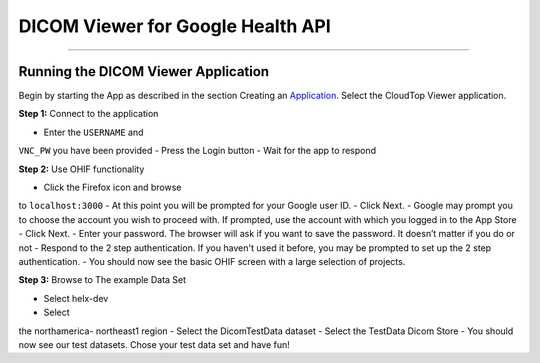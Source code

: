 ##################################
DICOM Viewer for Google Health API
##################################

====================================

Running the DICOM Viewer Application
====================================

Begin by starting the App as described in the section Creating an
Application_. Select the CloudTop Viewer application.

.. _Application: https://helx-10.readthedocs.io/en/latest/app_create.html?highlight=create%20an%20application

**Step 1:** Connect to the application

-  Enter the ``USERNAME`` and
``VNC_PW`` you have been provided 
-  Press the Login button 
-  Wait for
the app to respond

**Step 2:** Use OHIF functionality

-  Click the Firefox icon and browse
to ``localhost:3000`` 
-  At this point you will be prompted for your
Google user ID. 
-  Click Next. 
-  Google may prompt you to choose the
account you wish to proceed with. If prompted, use the account with
which you logged in to the App Store 
-  Click Next. 
-  Enter your
password. The browser will ask if you want to save the password. It
doesn’t matter if you do or not 
-  Respond to the 2 step authentication.
If you haven't used it before, you may be prompted to set up the 2 step
authentication. 
-  You should now see the basic OHIF screen with a large
selection of projects.

**Step 3:** Browse to The example Data Set

- Select helx-dev 
- Select
the northamerica- northeast1 region 
- Select the DicomTestData dataset -
Select the TestData Dicom Store 
- You should now see our test datasets.
Chose your test data set and have fun!

